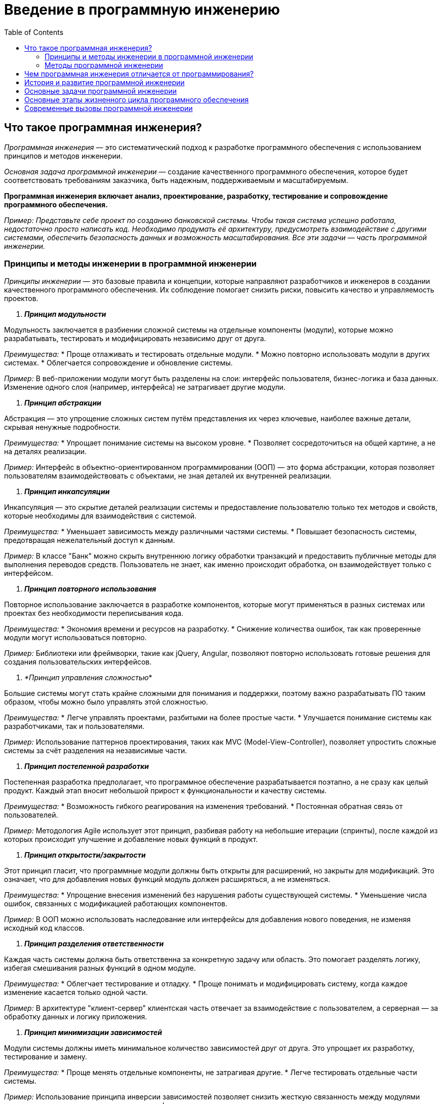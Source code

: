 :toc:
:toclevels: 2

= Введение в программную инженерию

== Что такое программная инженерия?

_Программная инженерия_ — это систематический подход к разработке программного обеспечения с использованием принципов и методов инженерии. 

_Основная задача программной инженерии_ — создание качественного программного обеспечения, которое будет соответствовать требованиям заказчика, быть надежным, поддерживаемым и масштабируемым.

*Программная инженерия включает анализ, проектирование, разработку, тестирование и сопровождение программного обеспечения.*

_Пример: Представьте себе проект по созданию банковской системы. Чтобы такая система успешно работала, недостаточно просто написать код. Необходимо продумать её архитектуру, предусмотреть взаимодействие с другими системами, обеспечить безопасность данных и возможность масштабирования. Все эти задачи — часть программной инженерии._

=== Принципы и методы инженерии в программной инженерии

_Принципы инженерии_ — это базовые правила и концепции, которые направляют разработчиков и инженеров в создании качественного программного обеспечения. Их соблюдение помогает снизить риски, повысить качество и управляемость проектов. 

. *_Принцип модульности_*

Модульность заключается в разбиении сложной системы на отдельные компоненты (модули), которые можно разрабатывать, тестировать и модифицировать независимо друг от друга.

_Преимущества:_
* Проще отлаживать и тестировать отдельные модули.
* Можно повторно использовать модули в других системах.
* Облегчается сопровождение и обновление системы.

_Пример:_ В веб-приложении модули могут быть разделены на слои: интерфейс пользователя, бизнес-логика и база данных. Изменение одного слоя (например, интерфейса) не затрагивает другие модули.

. *_Принцип абстракции_*

Абстракция — это упрощение сложных систем путём представления их через ключевые, наиболее важные детали, скрывая ненужные подробности.

_Преимущества:_
* Упрощает понимание системы на высоком уровне.
* Позволяет сосредоточиться на общей картине, а не на деталях реализации.

_Пример:_ Интерфейс в объектно-ориентированном программировании (ООП) — это форма абстракции, которая позволяет пользователям взаимодействовать с объектами, не зная деталей их внутренней реализации.

. *_Принцип инкапсуляции_*

Инкапсуляция — это скрытие деталей реализации системы и предоставление пользователю только тех методов и свойств, которые необходимы для взаимодействия с системой.

_Преимущества:_
* Уменьшает зависимость между различными частями системы.
* Повышает безопасность системы, предотвращая нежелательный доступ к данным.

_Пример:_ В классе "Банк" можно скрыть внутреннюю логику обработки транзакций и предоставить публичные методы для выполнения переводов средств. Пользователь не знает, как именно происходит обработка, он взаимодействует только с интерфейсом.

. *_Принцип повторного использования_*

Повторное использование заключается в разработке компонентов, которые могут применяться в разных системах или проектах без необходимости переписывания кода.

_Преимущества:_
* Экономия времени и ресурсов на разработку.
* Снижение количества ошибок, так как проверенные модули могут использоваться повторно.

_Пример:_ Библиотеки или фреймворки, такие как jQuery, Angular, позволяют повторно использовать готовые решения для создания пользовательских интерфейсов.

. _*Принцип управления сложностью_*

Большие системы могут стать крайне сложными для понимания и поддержки, поэтому важно разрабатывать ПО таким образом, чтобы можно было управлять этой сложностью.

_Преимущества:_
* Легче управлять проектами, разбитыми на более простые части.
* Улучшается понимание системы как разработчиками, так и пользователями.

_Пример:_ Использование паттернов проектирования, таких как MVC (Model-View-Controller), позволяет упростить сложные системы за счёт разделения на независимые части.

. *_Принцип постепенной разработки_*

Постепенная разработка предполагает, что программное обеспечение разрабатывается поэтапно, а не сразу как целый продукт. Каждый этап вносит небольшой прирост к функциональности и качеству системы.

_Преимущества:_
* Возможность гибкого реагирования на изменения требований.
* Постоянная обратная связь от пользователей.

_Пример:_ Методология Agile использует этот принцип, разбивая работу на небольшие итерации (спринты), после каждой из которых происходит улучшение и добавление новых функций в продукт.

. *_Принцип открытости/закрытости_*

Этот принцип гласит, что программные модули должны быть открыты для расширений, но закрыты для модификаций. Это означает, что для добавления новых функций модуль должен расширяться, а не изменяться.

_Преимущества:_
* Упрощение внесения изменений без нарушения работы существующей системы.
* Уменьшение числа ошибок, связанных с модификацией работающих компонентов.

_Пример:_ В ООП можно использовать наследование или интерфейсы для добавления нового поведения, не изменяя исходный код классов.

. *_Принцип разделения ответственности_*

Каждая часть системы должна быть ответственна за конкретную задачу или область. Это помогает разделять логику, избегая смешивания разных функций в одном модуле.

_Преимущества:_
* Облегчает тестирование и отладку.
* Проще понимать и модифицировать систему, когда каждое изменение касается только одной части.

_Пример:_ В архитектуре "клиент-сервер" клиентская часть отвечает за взаимодействие с пользователем, а серверная — за обработку данных и логику приложения.

. *_Принцип минимизации зависимостей_*

Модули системы должны иметь минимальное количество зависимостей друг от друга. Это упрощает их разработку, тестирование и замену.

_Преимущества:_
* Проще менять отдельные компоненты, не затрагивая другие.
* Легче тестировать отдельные части системы.

_Пример:_ Использование принципа инверсии зависимостей позволяет снизить жесткую связанность между модулями системы, позволяя легко заменять или модифицировать их.

. *_Принцип DRY (Don’t Repeat Yourself)_*

Не повторяйся — это принцип, согласно которому информация или логика должны быть определены только один раз в системе. Повторение кода или данных создает потенциальные места для ошибок.

_Преимущества:_
* Упрощение сопровождения кода.
* Уменьшение риска ошибок при внесении изменений.

_Пример:_ В больших проектах повторение кода может быть сведено к минимуму за счет создания функций или методов, которые выполняют повторяющиеся задачи.

=== Методы программной инженерии

Методы программной инженерии помогают применить принципы на практике. 

. *_Agile и Scrum_*

Agile — это гибкая методология разработки ПО, основанная на итеративной и инкрементальной разработке. 

Scrum — это один из самых популярных фреймворков Agile.

_Преимущества:_
* Быстрое реагирование на изменения требований.
* Постоянная обратная связь от заказчика.

_Пример:_ В Scrum каждая разработка делится на короткие спринты (2-4 недели), по окончании которых команда показывает готовый фрагмент системы.

. *_Водопадная модель_*

Это традиционная методология, где каждая стадия разработки строго следует за предыдущей: сначала сбор требований, затем проектирование, потом реализация, тестирование и внедрение.

_Преимущества:_
* Четко структурированный процесс.
* Удобно использовать для проектов с четкими и неизменными требованиями.

_Пример:_ В проекте по созданию банковской системы используется водопадная модель, так как требования к безопасности и архитектуре определяются заранее и практически не меняются в процессе разработки.

. *_DevOps_*

Это методология, которая объединяет разработку (Dev) и операции (Ops), обеспечивая постоянную интеграцию и доставку (CI/CD). Это помогает сократить разрыв между командами разработки и эксплуатации.

_Преимущества:_
* Быстрое развертывание и частые релизы.
* Высокая автоматизация и надежность инфраструктуры.

_Пример:_ В крупных технологических компаниях, таких как Facebook или Google, DevOps используется для того, чтобы ежедневно выпускать обновления, минимизируя риск сбоев.

. *_Тестирование программного обеспечения_*

Методы тестирования включают:

.. Юнит-тестирование (тестирование отдельных модулей),
.. Интеграционное тестирование (проверка взаимодействия модулей),
.. Системное тестирование (тестирование всей системы),
.. Приемочное тестирование (проверка соответствия требованиям заказчика).

_Пример:_ В больших проектах часто используются автоматизированные тесты для проверки корректности работы кода при каждом изменении.

== Чем программная инженерия отличается от программирования?

Важно сразу понять разницу между программированием и программной инженерией:

*Программирование* — это процесс написания кода, который выполняет конкретные задачи.

*Программная инженерия* — это более широкий процесс, включающий не только написание кода, но и все аспекты создания ПО: от анализа требований до тестирования и сопровождения.

_Пример:_ Программирование можно сравнить с постройкой стен здания, в то время как программная инженерия — это проектирование и строительство всего здания с учетом фундамента, коммуникаций, материалов и т.д.

== История и развитие программной инженерии

Программная инженерия как отдельная дисциплина начала формироваться в 1960-х годах, когда возникли проблемы с масштабированием и поддержанием больших программных систем. Постепенно появились методологии и стандарты, которые помогли сделать процесс разработки более управляемым и предсказуемым.

_Пример:_ Один из известных кризисов в истории программной инженерии — это проект OS/360 компании IBM в 1960-х годах. Проект был настолько сложен и масштабен, что его сроки и бюджет многократно превышались, что привело к выводу о необходимости новых подходов к управлению разработкой.

== Основные задачи программной инженерии

Программная инженерия направлена на решение нескольких ключевых задач:

. *Управляемость процесса разработки:* создание системного подхода, чтобы сделать процесс предсказуемым и контролируемым.
. *Качество программного обеспечения:* обеспечение надежности, безопасности и соответствия требованиям.
. *Поддержка и сопровождение ПО:* программы должны быть легко модифицируемы и расширяемы.

_Пример:_ При разработке ПО для медицинских систем (например, системы учета пациентов) особое внимание уделяется качеству, так как ошибки в таких системах могут привести к серьезным последствиям. Программная инженерия помогает снизить риски возникновения таких ошибок.

== Основные этапы жизненного цикла программного обеспечения

Любая программа проходит через несколько ключевых этапов разработки, известных как жизненный цикл программного обеспечения:

. *Анализ требований:* определение того, что система должна делать.
. *Проектирование:* разработка архитектуры программы.
. *Реализация:* процесс написания кода.
. *Тестирование:* проверка правильности работы системы.
. *Внедрение и сопровождение:* развертывание системы и её поддержка.

== Современные вызовы программной инженерии
Программная инженерия сталкивается с рядом проблем и вызовов, среди которых:

. *Сложность программных систем:* системы становятся всё более сложными, и их разработка требует использования лучших инженерных практик.
. *Масштабируемость:* современные приложения должны работать на миллионах устройств и пользователей одновременно.
. *Безопасность:* защита данных становится важнейшей частью любого программного проекта.
. *Скорость разработки:* рынки требуют быстрых изменений, что требует от разработчиков гибкости и скорости в разработке.

_Пример:_ Компании, разрабатывающие социальные сети, сталкиваются с огромной нагрузкой на серверы и данными пользователей, что требует одновременно высокой масштабируемости и усиленных мер безопасности. Программная инженерия помогает решить эти задачи.

